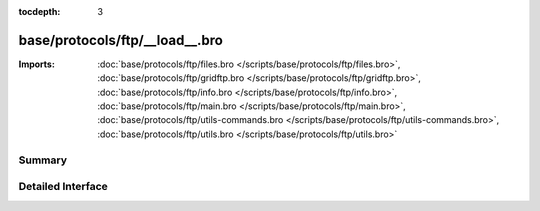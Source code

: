 :tocdepth: 3

base/protocols/ftp/__load__.bro
===============================


:Imports: :doc:`base/protocols/ftp/files.bro </scripts/base/protocols/ftp/files.bro>`, :doc:`base/protocols/ftp/gridftp.bro </scripts/base/protocols/ftp/gridftp.bro>`, :doc:`base/protocols/ftp/info.bro </scripts/base/protocols/ftp/info.bro>`, :doc:`base/protocols/ftp/main.bro </scripts/base/protocols/ftp/main.bro>`, :doc:`base/protocols/ftp/utils-commands.bro </scripts/base/protocols/ftp/utils-commands.bro>`, :doc:`base/protocols/ftp/utils.bro </scripts/base/protocols/ftp/utils.bro>`

Summary
~~~~~~~

Detailed Interface
~~~~~~~~~~~~~~~~~~

